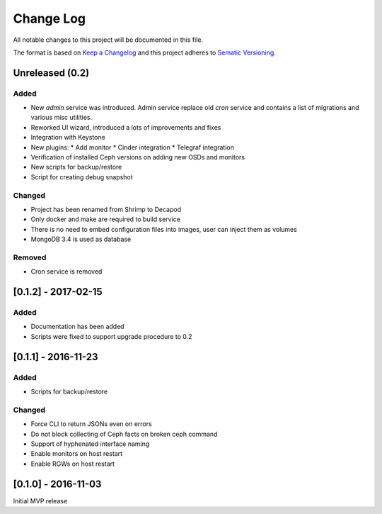 ==========
Change Log
==========

All notable changes to this project will be documented in this file.

The format is based on `Keep a Changelog <http://keepachangelog.com>`_
and this project adheres to `Sematic Versioning <http://semver.org>`_.



----------------
Unreleased (0.2)
----------------

Added
*****

* New *admin* service was introduced. Admin service replace old *cron*
  service and contains a list of migrations and various misc utilities.
* Reworked UI wizard, introduced a lots of improvements and fixes
* Integration with Keystone
* New plugins:
  * Add monitor
  * Cinder integration
  * Telegraf integration
* Verification of installed Ceph versions on adding new OSDs and monitors
* New scripts for backup/restore
* Script for creating debug snapshot

Changed
*******

* Project has been renamed from Shrimp to Decapod
* Only docker and make are required to build service
* There is no need to embed configuration files into images, user can
  inject them as volumes
* MongoDB 3.4 is used as database

Removed
*******

* Cron service is removed



--------------------
[0.1.2] - 2017-02-15
--------------------

Added
*****

* Documentation has been added
* Scripts were fixed to support upgrade procedure to 0.2



--------------------
[0.1.1] - 2016-11-23
--------------------

Added
*****

* Scripts for backup/restore

Changed
*******

* Force CLI to return JSONs even on errors
* Do not block collecting of Ceph facts on broken ceph command
* Support of hyphenated interface naming
* Enable monitors on host restart
* Enable RGWs on host restart



--------------------
[0.1.0] - 2016-11-03
--------------------

Initial MVP release
